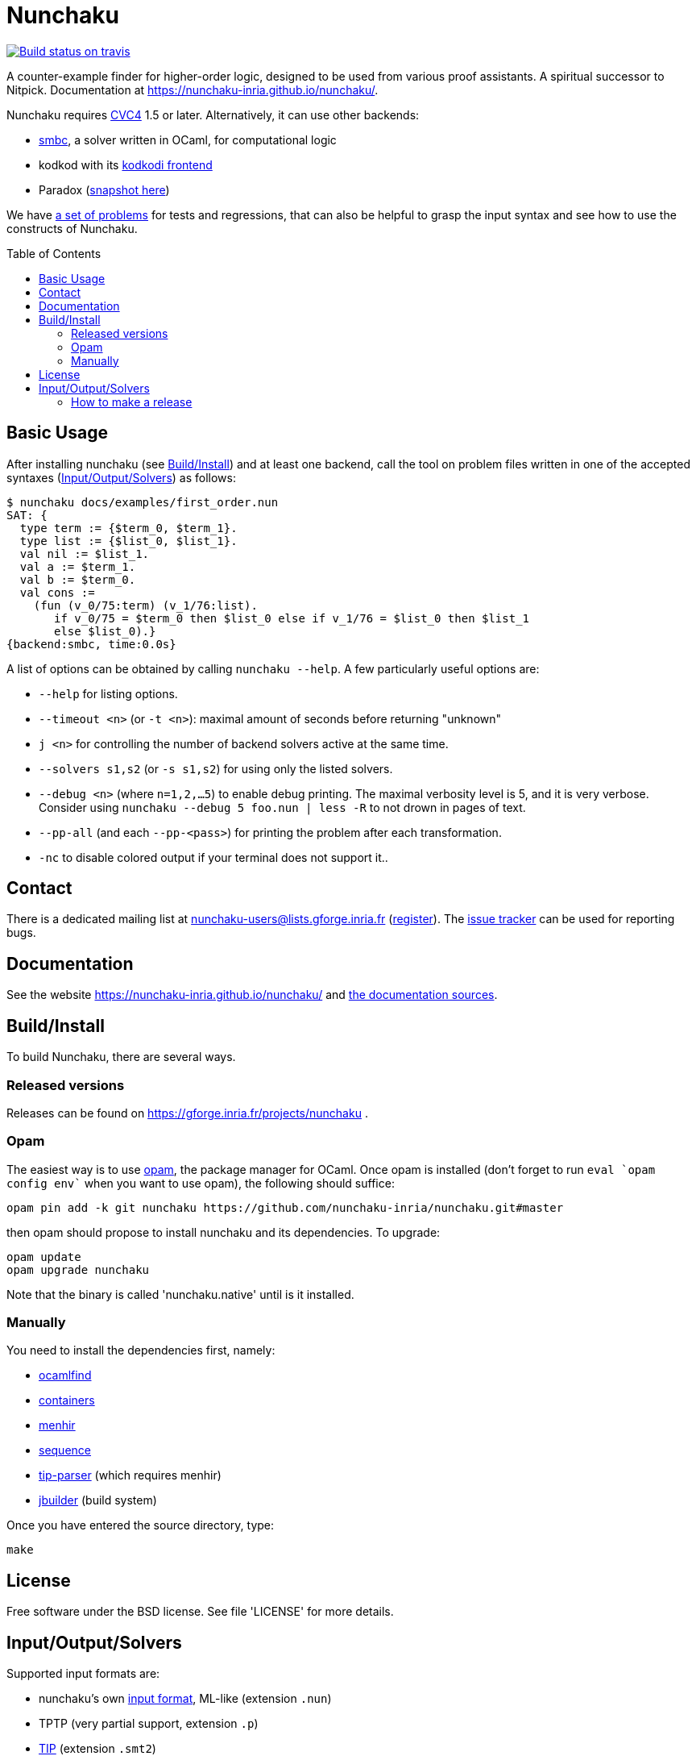 = Nunchaku
:toc: macro
:source-highlighter: pygments

image::https://api.travis-ci.org/nunchaku-inria/nunchaku.svg?branch=master[link="https://travis-ci.org/nunchaku-inria/nunchaku", alt="Build status on travis"]

A counter-example finder for higher-order logic, designed to be used from
various proof assistants. A spiritual successor to Nitpick.
Documentation at https://nunchaku-inria.github.io/nunchaku/.

Nunchaku requires http://cvc4.cs.nyu.edu/web/[CVC4] 1.5 or later.
Alternatively, it can use other backends:

- https://github.com/c-cube/smbc[smbc], a solver written in OCaml, for computational logic
- kodkod with its https://github.com/nunchaku-inria/kodkodi-pkg[kodkodi frontend]
- Paradox (https://github.com/c-cube/paradox[snapshot here])

We have https://github.com/nunchaku-inria/nunchaku-problems[a set of problems]
for tests and regressions, that can also be helpful to grasp the input syntax
and see how to use the constructs of Nunchaku.

toc::[]

== Basic Usage

After installing nunchaku (see <<install>>) and at least one backend,
call the tool on problem files written in one of the accepted syntaxes
(<<supported-formats>>) as follows:

----
$ nunchaku docs/examples/first_order.nun
SAT: {
  type term := {$term_0, $term_1}.
  type list := {$list_0, $list_1}.
  val nil := $list_1.
  val a := $term_1.
  val b := $term_0.
  val cons :=
    (fun (v_0/75:term) (v_1/76:list).
       if v_0/75 = $term_0 then $list_0 else if v_1/76 = $list_0 then $list_1
       else $list_0).}
{backend:smbc, time:0.0s}
----

A list of options can be obtained by calling `nunchaku --help`. A few
particularly useful options are:

- `--help` for listing options.
- `--timeout <n>` (or `-t <n>`): maximal amount of seconds before returning "unknown"
- `j <n>` for controlling the number of backend solvers active at the
  same time.
- `--solvers s1,s2` (or `-s s1,s2`) for using only the listed solvers.
- `--debug <n>` (where `n=1,2,…5`) to enable debug printing.
  The maximal verbosity level is 5, and it is very verbose. Consider
  using `nunchaku --debug 5 foo.nun | less -R` to not drown
  in pages of text.
- `--pp-all` (and each `--pp-<pass>`) for printing the problem
  after each transformation.
- `-nc` to disable colored output if your terminal does not support it..

== Contact

There is a dedicated mailing list at nunchaku-users@lists.gforge.inria.fr
  (https://lists.gforge.inria.fr/mailman/listinfo/nunchaku-users[register]).
The https://github.com/nunchaku-inria/nunchaku/issues[issue tracker] can be
used for reporting bugs.

== Documentation

See the website https://nunchaku-inria.github.io/nunchaku/
and link:/docs/index.adoc[the documentation sources].

[[install]]
== Build/Install

To build Nunchaku, there are several ways.

=== Released versions

Releases can be found on https://gforge.inria.fr/projects/nunchaku .

=== Opam

The easiest way is to use http://opam.ocaml.org/[opam], the package manager for
OCaml. Once opam is installed (don't forget to run `eval `opam config env``
when you want to use opam), the following should suffice:

    opam pin add -k git nunchaku https://github.com/nunchaku-inria/nunchaku.git#master

then opam should propose to install nunchaku and its dependencies. To upgrade:

    opam update
    opam upgrade nunchaku

Note that the binary is called 'nunchaku.native' until is it installed.

=== Manually

You need to install the dependencies first, namely:

- http://projects.camlcity.org/projects/findlib.html[ocamlfind]
- https://github.com/c-cube/ocaml-containers/[containers]
- http://gallium.inria.fr/~fpottier/menhir/[menhir]
- https://github.com/c-cube/sequence[sequence]
- https://github.com/c-cube/tip-parser[tip-parser] (which requires menhir)
- https://github.com/ocaml/dune/[jbuilder] (build system)

Once you have entered the source directory, type:

    make

== License

Free software under the BSD license. See file 'LICENSE' for more details.

[[supported-formats]]
== Input/Output/Solvers

Supported input formats are:

- nunchaku's own link:/docs/input_lang.adoc[input format], ML-like (extension `.nun`)
- TPTP (very partial support, extension `.p`)
- https://github.com/tip-org/[TIP] (extension `.smt2`)

Supported solver backends:

- http://cvc4.cs.nyu.edu/web/[CVC4] (at least 1.5, or development versions: we need finite model finding)
- Paradox (https://github.com/c-cube/paradox/[github clone (easy to install)];
  http://vlsicad.eecs.umich.edu/BK/Slots/cache/www.cs.chalmers.se/~koen/paradox/[official page])
- https://github.com/emina/kodkod[Kodkod] with its "kodkodi" parser
- https://github.com/c-cube/smbc/[SMBC] (`opam install smbc`)


=== How to make a release

- udpate the repository itself
  * edit `nunchaku.opam` to change version number
  * `git commit --amend` to update the commit
  * `git tag 0.42`
  * `git push origin stable --tags`

- make an archive:
  * tar.gz: `git archive --prefix=nunchaku/ 0.42 -o nunchaku-0.42.tar.gz`
  * zip: `git archive --prefix=nunchaku/ 0.42 -o nunchaku-0.42.zip`

- upload the archive on gforge, write some release notes, send a mail.
